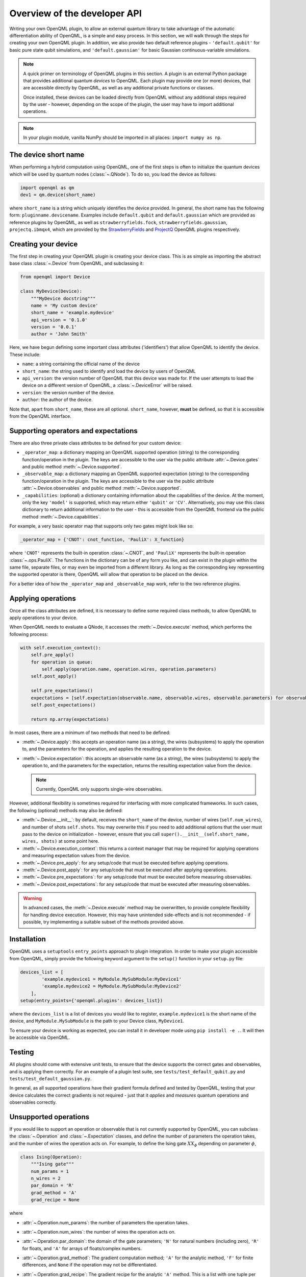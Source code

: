 Overview of the developer API
=============================

Writing your own OpenQML plugin, to allow an external quantum library to take advantage of the automatic differentiation ability of OpenQML, is a simple and easy process. In this section, we will walk through the steps for creating your own OpenQML plugin. In addition, we also provide two default reference plugins - ``'default.qubit'`` for basic pure state qubit simulations, and ``'default.gaussian'`` for basic Gaussian continuous-variable simulations.


.. note::

    A quick primer on terminology of OpenQML plugins in this section. A plugin is an external Python package that provides additional quantum *devices* to OpenQML. Each plugin may provide one (or more) devices, that are accessible directly by OpenQML, as well as any additional private functions or classes.

    Once installed, these devices can be loaded directly from OpenQML without any additional steps required by the user - however, depending on the scope of the plugin, the user may have to import additional operations.

.. note:: In your plugin module, vanilla NumPy should be imported in all places: ``import numpy as np``.


The device short name
---------------------

When performing a hybrid computation using OpenQML, one of the first steps is often to initialize the quantum devices which will be used by quantum nodes (:class:`~.QNode`). To do so, you load the device as follows:

.. code-block:: python

    import openqml as qm
    dev1 = qm.device(short_name)

where ``short_name`` is a string which uniquely identifies the device provided. In general, the short name has the following form: ``pluginname.devicename``. Examples include ``default.qubit`` and ``default.gaussian`` which are provided as reference plugins by OpenQML, as well as ``strawberryfields.fock``, ``strawberryfields.gaussian``, ``projectq.ibmqx4``, which are provided by the `StrawberryFields <https://github.com/XanaduAI/openqml-sf>`_ and `ProjectQ <https://github.com/XanaduAI/openqml-pq>`_ OpenQML plugins respectively.

Creating your device
--------------------

The first step in creating your OpenQML plugin is creating your device class. This is as simple as importing the abstract base class :class:`~.Device` from OpenQML, and subclassing it:

.. code-block:: python

    from openqml import Device

    class MyDevice(Device):
        """MyDevice docstring"""
        name = 'My custom device'
        short_name = 'example.mydevice'
        api_version = '0.1.0'
        version = '0.0.1'
        author = 'John Smith'

Here, we have begun defining some important class attributes ('identifiers') that allow OpenQML to identify the device. These include:

* ``name``: a string containing the official name of the device
* ``short_name``: the string used to identify and load the device by users of OpenQML
* ``api_version``: the version number of OpenQML that this device was made for. If the user attempts to load the device on a different version of OpenQML, a :class:`~.DeviceError` will be raised.
* ``version``: the version number of the device.
* ``author``: the author of the device.

Note that, apart from ``short_name``, these are all optional. ``short_name``, however, **must** be defined, so that it is accessible from the OpenQML interface.

Supporting operators and expectations
-------------------------------------

There are also three private class attributes to be defined for your custom device:

* ``_operator_map``: a dictionary mapping an OpenQML supported operation (string) to the corresponding function/operation in the plugin. The keys are accessible to the user via the public attribute :attr:`~.Device.gates` and public method :meth:`~.Device.supported`.

* ``_observable_map``: a dictionary mapping an OpenQML supported expectation (string) to the corresponding function/operation in the plugin. The keys are accessible to the user via the public attribute :attr:`~.Device.observables` and public method :meth:`~.Device.supported`.

* ``_capabilities``: (optional) a dictionary containing information about the capabilities of the device. At the moment, only the key ``'model'`` is supported, which may return either ``'qubit'`` or ``'CV'``. Alternatively, you may use this class dictionary to return additional information to the user - this is accessible from the OpenQML frontend via the public method :meth:`~.Device.capabilities`.

For example, a very basic operator map that supports only two gates might look like so:

.. code-block:: python

    _operator_map = {'CNOT': cnot_function, 'PauliX': X_function}

where ``'CNOT'`` represents the built-in operation :class:`~.CNOT`, and ``'PauliX'`` represents the built-in operation :class:`~.ops.PauliX`. The functions in the dictionary can be of any form you like, and can exist in the plugin within the same file, separate files, or may even be imported from a different library. As long as the corresponding key representing the supported operator is there, OpenQML will allow that operation to be placed on the device.

For a better idea of how the ``_operator_map`` and ``_observable_map`` work, refer to the two reference plugins.

Applying operations
-------------------

Once all the class attributes are defined, it is necessary to define some required class methods, to allow OpenQML to apply operations to your device.

When OpenQML needs to evaluate a QNode, it accesses the :meth:`~.Device.execute` method, which performs the following process:

.. code-block:: python

    with self.execution_context():
        self.pre_apply()
        for operation in queue:
            self.apply(operation.name, operation.wires, operation.parameters)
        self.post_apply()

        self.pre_expectations()
        expectations = [self.expectation(observable.name, observable.wires, observable.parameters) for observable in observe]
        self.post_expectations()

        return np.array(expectations)

In most cases, there are a minimum of two methods that need to be defined:

* :meth:`~.Device.apply`: this accepts an operation name (as a string), the wires (subsystems) to apply the operation to, and the parameters for the operation, and applies the resulting operation to the device.

* :meth:`~.Device.expectation`: this accepts an observable name (as a string), the wires (subsystems) to apply the operation to, and the parameters for the expectation, returns the resulting expectation value from the device.

  .. note:: Currently, OpenQML only supports single-wire observables.

However, additional flexibility is sometimes required for interfacing with more complicated frameworks. In such cases, the following (optional) methods may also be defined:

* :meth:`~.Device.__init__`: by default, receives the ``short_name`` of the device, number of wires (``self.num_wires``), and number of shots ``self.shots``. You may overwrite this if you need to add additional options that the user must pass to the device on initialization - however, ensure that you call ``super().__init__(self.short_name, wires, shots)`` at some point here.

* :meth:`~.Device.execution_context`: this returns a context manager that may be required for applying operations and measuring expectation values from the device.

* :meth:`~.Device.pre_apply`: for any setup/code that must be executed before applying operations.

* :meth:`~.Device.post_apply`: for any setup/code that must be executed after applying operations.

* :meth:`~.Device.pre_expectations`: for any setup/code that must be executed before measuring observables.

* :meth:`~.Device.post_expectations`: for any setup/code that must be executed after measuring observables.

.. warning:: In advanced cases, the :meth:`~.Device.execute` method may be overwritten, to provide complete flexibility for handling device execution. However, this may have unintended side-effects and is not recommended - if possible, try implementing a suitable subset of the methods provided above.


Installation
------------

OpenQML uses a ``setuptools`` ``entry_points`` approach to plugin integration. In order to make your plugin accessible from OpenQML, simply provide the following keyword argument to the ``setup()`` function in your ``setup.py`` file:

.. code-block:: python

    devices_list = [
            'example.mydevice1 = MyModule.MySubModule:MyDevice1'
            'example.mydevice2 = MyModule.MySubModule:MyDevice2'
        ],
    setup(entry_points={'openqml.plugins': devices_list})

where the ``devices_list`` is a list of devices you would like to register, ``example.mydevice1`` is the short name of the device, and ``MyModule.MySubModule`` is the path to your Device class, ``MyDevice1``.

To ensure your device is working as expected, you can install it in developer mode using ``pip install -e .``. It will then be accessible via OpenQML.

Testing
-------

All plugins should come with extensive unit tests, to ensure that the device supports the correct gates and observables, and is applying them correctly. For an example of a plugin test suite, see ``tests/test_default_qubit.py`` and ``tests/test_default_gaussian.py``.

In general, as all supported operations have their gradient formula defined and tested by OpenQML, testing that your device calculates the correct gradients is not required - just that it *applies* and *measures* quantum operations and observables correctly.


Unsupported operations
----------------------

If you would like to support an operation or observable that is not currently supported by OpenQML, you can subclass the :class:`~.Operation` and :class:`~.Expectation` classes, and define the number of parameters the operation takes, and the number of wires the operation acts on. For example, to define the Ising gate :math:`XX_\phi` depending on parameter :math:`\phi`,

.. code-block:: python

    class Ising(Operation):
        """Ising gate"""
        num_params = 1
        n_wires = 2
        par_domain = 'R'
        grad_method = 'A'
        grad_recipe = None

where

* :attr:`~.Operation.num_params`: the number of parameters the operation takes.

* :attr:`~.Operation.num_wires`: the number of wires the operation acts on.

* :attr:`~.Operation.par_domain`: the domain of the gate parameters; ``'N'`` for natural numbers (including zero), ``'R'`` for floats, and ``'A'`` for arrays of floats/complex numbers.

* :attr:`~.Operation.grad_method`: The gradient computation method; ``'A'`` for the analytic method, ``'F'`` for finite differences, and ``None`` if the operation may not be differentiated.

* :attr:`~.Operation.grad_recipe`: The gradient recipe for the analytic ``'A'`` method. This is a list with one tuple per operation parameter. For parameter :math:`k`, the tuple is of the form :math:`(c_k, s_k)`, resulting in a gradient recipe of

  .. math:: \frac{d}{d\phi_k}O = c_k\left[O(\phi_k+s_k)-O(\phi_k-s_k)\right].

  Note that if ``grad_recipe=None``, the default gradient recipe is :math:`(c_k, s_k)=(1/2, \pi/2)` for every parameter.

The user can then import this operation directly from your plugin, and use it when defining a QNode:

.. code-block:: python

    import openqml as qm
    from MyModule.MySubModule import SqrtX

    @qnode(dev1)
    def my_qfunc(x):
        qm.Hadamard(0)
        SqrtX(0)
        return qm.expval.PauliZ(0)

In this case, as the plugin is providing a custom operation not supported by OpenQML, it is recommended that the plugin unittests **do** provide tests to ensure that OpenQML returns the correct gradient for the custom operations.

.. note::

    If you are providing a custom/unsupported continuous-variable operation or expectation, you must subclass the :class:`~.CVOperation` or :class:`~.CVExpectation` classes instead.

    In addition, for Gaussian CV operations, you may need to provide the static class method :meth:`~.CV._heisenberg_rep` that returns the Heisenberg representation of the operator given its list of parameters:

    .. code-block:: python

        class Custom(CVOperation):
            """Custom gate"""
            n_params = 2
            n_wires = 1
            par_domain = 'R'
            grad_method = 'A'
            grad_recipe = None

            @staticmethod
            def _heisenberg_rep(params):
                return function(params)

    * This method should return the matrix of the linear transformation carried out by the gate for the given parameter values, and is used for calculating the gradient using the analytic method (``grad_method = 'A'``).

    * For observables, this method should return a real vector (first-order observables) or symmetric matrix (second-order observables) of coefficients of the quadrature operators :math:`\x` and :math:`\p`.

      - For single-mode Operations we use the basis :math:`\mathbf{r} = (\I, \x, \p)`.
      - For multi-mode Operations we use the basis :math:`\mathbf{r} = (\I, \x_0, \p_0, \x_1, \p_1, \ldots)`.

    Non-Gaussian CV operations and expectations are currently only supported via the finite difference method of gradient computation.
